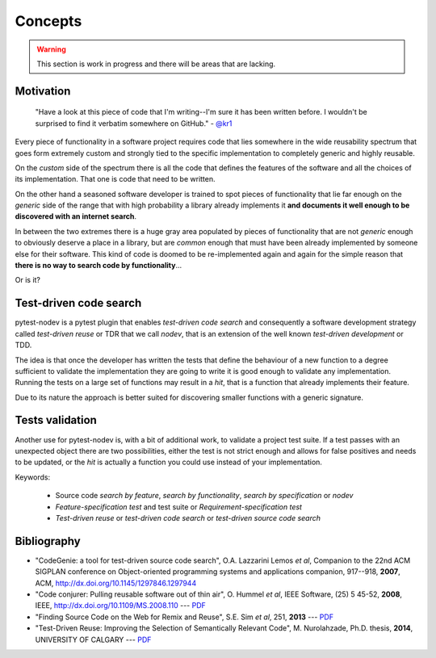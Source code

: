 
Concepts
========

.. warning:: This section is work in progress and there will be areas that are lacking.

Motivation
----------

    "Have a look at this piece of code that I'm writing--I'm sure it has been written before.
    I wouldn't be surprised to find it verbatim somewhere on GitHub." - `@kr1 <https://github.com/kr1>`_

Every piece of functionality in a software project
requires code that lies somewhere in the wide reusability spectrum that goes
form extremely custom and strongly tied to the specific implementation
to completely generic and highly reusable.

On the *custom* side of the spectrum there is all the code that defines the
features of the software and all the choices of its implementation. That one is code that need
to be written.

On the other hand a seasoned software developer is trained to spot
pieces of functionality that lie far enough on the *generic* side of the range
that with high probability a library already implements it
**and documents it well enough to be discovered with an internet search**.

In between the two extremes there is a huge gray area populated by pieces of functionality
that are not *generic* enough to obviously deserve a place in a library, but are
*common* enough that must have been already implemented by someone else for their
software. This kind of code is doomed to be re-implemented again and again
for the simple reason that **there is no way to search code by functionality**...

Or is it?


Test-driven code search
-----------------------

pytest-nodev is a pytest plugin that enables *test-driven code search* and
consequently a software development strategy called
*test-driven reuse* or TDR that we call *nodev*,
that is an extension of the well known *test-driven development* or TDD.

The idea is that once the developer has written the tests that define the behaviour of a new
function to a degree sufficient to validate the implementation they are going to write
it is good enough to validate
any implementation. Running the tests on a large set of functions may result in a *hit*, that is
a function that already implements their feature.

Due to its nature the approach is better suited for discovering smaller functions
with a generic signature.


Tests validation
----------------

Another use for pytest-nodev is, with a bit of additional work, to validate a project test suite.
If a test passes with an unexpected object there are two possibilities,
either the test is not strict enough and allows for false positives and needs to be updated,
or the *hit* is actually a function you could use instead of your implementation.


Keywords:

 * Source code *search by feature*, *search by functionality*, *search by specification* or *nodev*
 * *Feature-specification test* and test suite or *Requirement-specification test*
 * *Test-driven reuse* or *test-driven code search* or *test-driven source code search*


Bibliography
------------

- "CodeGenie: a tool for test-driven source code search", O.A. Lazzarini Lemos *et al*,
  Companion to the 22nd ACM SIGPLAN conference on Object-oriented programming systems and applications companion,
  917--918, **2007**, ACM, http://dx.doi.org/10.1145/1297846.1297944

- "Code conjurer: Pulling reusable software out of thin air", O. Hummel *et al*,
  IEEE Software, (25) 5 45-52, **2008**, IEEE, http://dx.doi.org/10.1109/MS.2008.110 ---
  `PDF <http://cosc612.googlecode.com/svn/Research%20Paper/Code%20Conjurer.pdf>`__

- "Finding Source Code on the Web for Remix and Reuse", S.E. Sim *et al*, 251, **2013** ---
  `PDF <http://citeseerx.ist.psu.edu/viewdoc/download?doi=10.1.1.308.2645&rep=rep1&type=pdf>`__

- "Test-Driven Reuse: Improving the Selection of Semantically Relevant Code", M. Nurolahzade,
  Ph.D. thesis, **2014**, UNIVERSITY OF CALGARY ---
  `PDF <http://lsmr.org/docs/nurolahzade_phd_2014.pdf>`__
